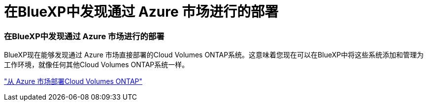 = 在BlueXP中发现通过 Azure 市场进行的部署
:allow-uri-read: 




=== 在BlueXP中发现通过 Azure 市场进行的部署

BlueXP现在能够发现通过 Azure 市场直接部署的Cloud Volumes ONTAP系统。这意味着您现在可以在BlueXP中将这些系统添加和管理为工作环境，就像任何其他Cloud Volumes ONTAP系统一样。

https://docs.netapp.com/us-en/bluexp-cloud-volumes-ontap/task-deploy-cvo-azure-mktplc.html["从 Azure 市场部署Cloud Volumes ONTAP"^]
